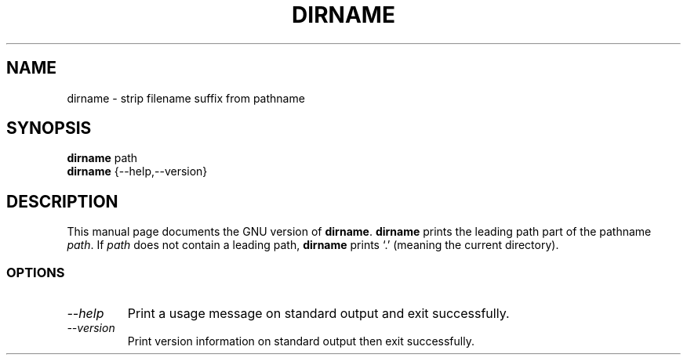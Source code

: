 .TH DIRNAME 1L "GNU Shell Utilities" "FSF" \" -*- nroff -*-
.SH NAME
dirname \- strip filename suffix from pathname
.SH SYNOPSIS
.B dirname
path
.br
.B dirname
{\-\-help,\-\-version}
.SH DESCRIPTION
This manual page
documents the GNU version of
.BR dirname .
.B dirname
prints the leading path part of the pathname
.IR path .
If
.I path
does not contain a leading path,
.B dirname
prints `.' (meaning the current directory).
.SS OPTIONS
.TP
.I "\-\-help"
Print a usage message on standard output and exit successfully.
.TP
.I "\-\-version"
Print version information on standard output then exit successfully.
